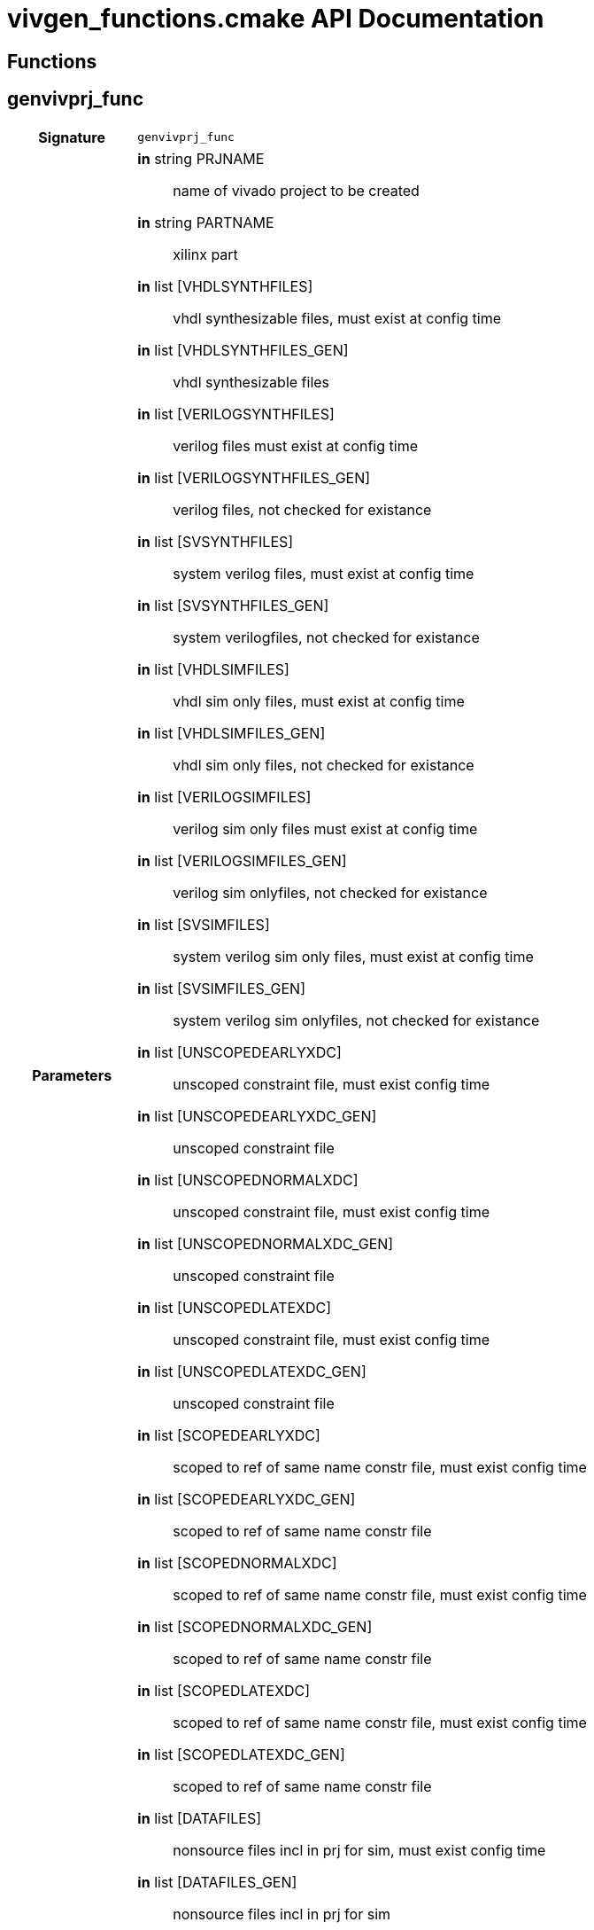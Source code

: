 = vivgen_functions.cmake API Documentation
:source-highlighter: coderay

== Functions

== genvivprj_func

[cols='h,5a']
|===
| Signature 
|
[source,cmake]
----
genvivprj_func
----

| Parameters
|
*in* string PRJNAME:: name of vivado project to be created
*in* string PARTNAME:: xilinx part
*in* list [VHDLSYNTHFILES]:: vhdl synthesizable files, must exist at config time
*in* list [VHDLSYNTHFILES_GEN]:: vhdl synthesizable files
*in* list [VERILOGSYNTHFILES]:: verilog files must exist at config time
*in* list [VERILOGSYNTHFILES_GEN]:: verilog files, not checked for existance
*in* list [SVSYNTHFILES]:: system verilog files, must exist at config time
*in* list [SVSYNTHFILES_GEN]:: system verilogfiles, not checked for existance
*in* list [VHDLSIMFILES]:: vhdl sim only files, must exist at config time
*in* list [VHDLSIMFILES_GEN]:: vhdl sim only files, not checked for existance
*in* list [VERILOGSIMFILES]:: verilog sim only files must exist at config time
*in* list [VERILOGSIMFILES_GEN]:: verilog sim onlyfiles, not checked for existance
*in* list [SVSIMFILES]:: system verilog sim only files, must exist at config time
*in* list [SVSIMFILES_GEN]:: system verilog sim onlyfiles, not checked for existance
*in* list [UNSCOPEDEARLYXDC]:: unscoped constraint file, must exist config time
*in* list [UNSCOPEDEARLYXDC_GEN]:: unscoped constraint file
*in* list [UNSCOPEDNORMALXDC]:: unscoped constraint file, must exist config time
*in* list [UNSCOPEDNORMALXDC_GEN]:: unscoped constraint file
*in* list [UNSCOPEDLATEXDC]:: unscoped constraint file, must exist config time
*in* list [UNSCOPEDLATEXDC_GEN]:: unscoped constraint file
*in* list [SCOPEDEARLYXDC]:: scoped to ref of same name constr file, must exist config time
*in* list [SCOPEDEARLYXDC_GEN]:: scoped to ref of same name constr file
*in* list [SCOPEDNORMALXDC]:: scoped to ref of same name constr file, must exist config time
*in* list [SCOPEDNORMALXDC_GEN]:: scoped to ref of same name constr file
*in* list [SCOPEDLATEXDC]:: scoped to ref of same name constr file, must exist config time
*in* list [SCOPEDLATEXDC_GEN]:: scoped to ref of same name constr file
*in* list [DATAFILES]:: nonsource files incl in prj for sim, must exist config time
*in* list [DATAFILES_GEN]:: nonsource files incl in prj for sim
*in* noarg [NOVHDL2008]:: option to use old vhdl, if this option is not passed, vhdl2008 will be used

| TARGETS and OUTPUTS
|
[source,cmake]
----
${PRJNAME}_genvivprj
----

| Description
| 
generates a target for generating a vivado project
| Details
|
intended for simulation.  Will fail if vivado project already exists.
----
----

|===

== vivnonprjbitgen_func

[cols='h,5a']
|===
| Signature 
|
[source,cmake]
----
vivnonprjbitgen_func
----

| Parameters
|
*in* string PRJNAME:: name of vivado project to be created
*in* string PARTNAME:: xilinx part
*in* list [VHDLSYNTHFILES]:: vhdl synthesizable files, must exist at config time
*in* list [VHDLSYNTHFILES_GEN]:: vhdl synthesizable files
*in* list [VERILOGSYNTHFILES]:: verilog files must exist at config time
*in* list [VERILOGSYNTHFILES_GEN]:: verilog files, not checked for existance
*in* list [SVSYNTHFILES]:: system verilog files, must exist at config time
*in* list [SVSYNTHFILES_GEN]:: system verilogfiles, not checked for existance
*in* list [VHDLSIMFILES]:: vhdl sim only files, must exist at config time
*in* list [VHDLSIMFILES_GEN]:: vhdl sim only files, not checked for existance
*in* list [VERILOGSIMFILES]:: verilog sim only files must exist at config time
*in* list [VERILOGSIMFILES_GEN]:: verilog sim onlyfiles, not checked for existance
*in* list [SVSIMFILES]:: system verilog sim only files, must exist at config time
*in* list [SVSIMFILES_GEN]:: system verilog sim onlyfiles, not checked for existance
*in* list [UNSCOPEDEARLYXDC]:: unscoped constraint file, must exist config time
*in* list [UNSCOPEDEARLYXDC_GEN]:: unscoped constraint file
*in* list [UNSCOPEDNORMALXDC]:: unscoped constraint file, must exist config time
*in* list [UNSCOPEDNORMALXDC_GEN]:: unscoped constraint file
*in* list [UNSCOPEDLATEXDC]:: unscoped constraint file, must exist config time
*in* list [UNSCOPEDLATEXDC_GEN]:: unscoped constraint file
*in* list [SCOPEDEARLYXDC]:: scoped to ref of same name constr file, must exist config time
*in* list [SCOPEDEARLYXDC_GEN]:: scoped to ref of same name constr file
*in* list [SCOPEDNORMALXDC]:: scoped to ref of same name constr file, must exist config time
*in* list [SCOPEDNORMALXDC_GEN]:: scoped to ref of same name constr file
*in* list [SCOPEDLATEXDC]:: scoped to ref of same name constr file, must exist config time
*in* list [SCOPEDLATEXDC_GEN]:: scoped to ref of same name constr file
*in* noargs [VHDL2008]:: option to use vhdl2008

| TARGETS and OUTPUTS
|
[source,cmake]
----
vivnonprj_${PRJNAME}/${PRJNAME}.bit
----

| Description
| 
generates a recipe for a bit file
| Details
|
nonproject generation of a bit file
----
----
|===


== genip_func

[cols='h,5a']
|===
| Signature 
|
[source,cmake]
----
genip_func
----

| Parameters
|
*in* string IPNAME:: 
*in* string PARTNAME:: xilinx part
*in* string TOPNAME::
*in* string LIBNAME::
*in* list [VHDLSYNTHFILES]:: vhdl synthesizable files, must exist at config time
*in* list [VHDLSYNTHFILES_GEN]:: vhdl synthesizable files
*in* list [VERILOGSYNTHFILES]:: verilog files must exist at config time
*in* list [VERILOGSYNTHFILES_GEN]:: verilog files, not checked for existance
*in* list [SVSYNTHFILES]:: system verilog files, must exist at config time
*in* list [SVSYNTHFILES_GEN]:: system verilogfiles, not checked for existance
*in* list [VHDLSIMFILES]:: vhdl sim only files, must exist at config time
*in* list [VHDLSIMFILES_GEN]:: vhdl sim only files, not checked for existance
*in* list [VERILOGSIMFILES]:: verilog sim only files must exist at config time
*in* list [VERILOGSIMFILES_GEN]:: verilog sim onlyfiles, not checked for existance
*in* list [SVSIMFILES]:: system verilog sim only files, must exist at config time
*in* list [SVSIMFILES_GEN]:: system verilog sim onlyfiles, not checked for existance
*in* list [PREIPXSCRIPTS]::
*in* list [POSTIPXSCRIPTS]::
*in* list [SCRIPTDEPS]::
*in* list [MISCPARAMS]::
*in* noargs [NODELETE]:: 

| TARGETS and OUTPUTS
|
[source,cmake]
----
${ipdir}/component.xml
${ipdir}/xgui
----

the component.xml file path will be appended to
[source,cmake]
----
ipxact_${PARTNAME}_${LIBNAME}_targets
----

| Description
| 
generates ip 
| Details
|
generates ip
----
----
|===

== genxci_func

[cols='h,5a']
|===
| Signature 
|
[source,cmake]
----
genxci_func
----

| Parameters
|
*in* XCINAME::
*in* PARTNAME::
*in* XCIGENSCRIPT::
*in* VERILOG::

| TARGETS and OUTPUTS
|
[source,cmake]
----
----

| Description
| 
xci
| Details
|
xci
|===
